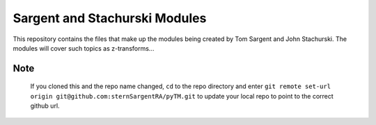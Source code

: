 ==============================
Sargent and Stachurski Modules
==============================

This repository contains the files that make up the modules being created by Tom Sargent and John Stachurski.  The modules will cover such topics as z-transforms...


Note
----

  If you cloned this and the repo name changed, ``cd`` to the repo directory and enter ``git remote set-url origin git@github.com:sternSargentRA/pyTM.git`` to update your local repo to point to the correct github url.
